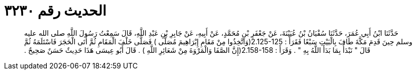 
= الحديث رقم ٣٢٣٠

[quote.hadith]
حَدَّثَنَا ابْنُ أَبِي عُمَرَ، حَدَّثَنَا سُفْيَانُ بْنُ عُيَيْنَةَ، عَنْ جَعْفَرِ بْنِ مُحَمَّدٍ، عَنْ أَبِيهِ، عَنْ جَابِرِ بْنِ عَبْدِ اللَّهِ، قَالَ سَمِعْتُ رَسُولَ اللَّهِ صلى الله عليه وسلم حِينَ قَدِمَ مَكَّةَ طَافَ بِالْبَيْتِ سَبْعًا فَقَرَأَ ‏:‏ ‏2.125-125(‏وَاتَّخِذُوا مِنْ مَقَامِ إِبْرَاهِيمَ مُصَلًّى ‏)‏ فَصَلَّى خَلْفَ الْمَقَامِ ثُمَّ أَتَى الْحَجَرَ فَاسْتَلَمَهُ ثُمَّ قَالَ ‏"‏ نَبْدَأُ بِمَا بَدَأَ اللَّهُ بِهِ ‏"‏ ‏.‏ وَقَرَأَ ‏:‏ ‏2.158-158(‏إِنَّ الصَّفَا وَالْمَرْوَةَ مِنْ شَعَائِرِ اللَّهِ ‏)‏ ‏.‏ قَالَ أَبُو عِيسَى هَذَا حَدِيثٌ حَسَنٌ صَحِيحٌ ‏.‏